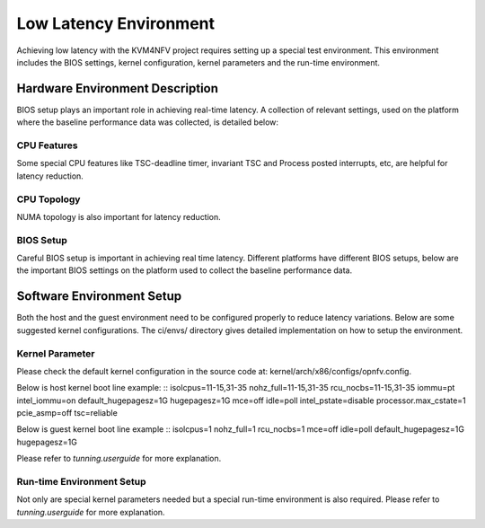 .. This work is licensed under a Creative Commons Attribution 4.0 International License.

.. http://creativecommons.org/licenses/by/4.0

Low Latency Environment
=======================

Achieving low latency with the KVM4NFV project requires setting up a special
test environment. This environment includes the BIOS settings, kernel
configuration, kernel parameters and the run-time environment.

Hardware Environment Description
--------------------------------

BIOS setup plays an important role in achieving real-time latency. A collection
of relevant settings, used on the platform where the baseline performance data
was collected, is detailed below:

CPU Features
~~~~~~~~~~~~

Some special CPU features like TSC-deadline timer, invariant TSC and Process
posted interrupts, etc, are helpful for latency reduction.

CPU Topology
~~~~~~~~~~~~

NUMA topology is also important for latency reduction.

BIOS Setup
~~~~~~~~~~

Careful BIOS setup is important in achieving real time latency. Different
platforms have different BIOS setups, below are the important BIOS settings on
the platform used to collect the baseline performance data.

Software Environment Setup
--------------------------
Both the host and the guest environment need to be configured properly to
reduce latency variations.  Below are some suggested kernel configurations.
The ci/envs/ directory gives detailed implementation on how to setup the
environment.

Kernel Parameter
~~~~~~~~~~~~~~~~

Please check the default kernel configuration in the source code at:
kernel/arch/x86/configs/opnfv.config.

Below is host kernel boot line example:
::
isolcpus=11-15,31-35 nohz_full=11-15,31-35 rcu_nocbs=11-15,31-35
iommu=pt intel_iommu=on default_hugepagesz=1G hugepagesz=1G mce=off idle=poll
intel_pstate=disable processor.max_cstate=1 pcie_asmp=off tsc=reliable

Below is guest kernel boot line example
::
isolcpus=1 nohz_full=1 rcu_nocbs=1 mce=off idle=poll default_hugepagesz=1G
hugepagesz=1G

Please refer to `tunning.userguide` for more explanation.

Run-time Environment Setup
~~~~~~~~~~~~~~~~~~~~~~~~~~

Not only are special kernel parameters needed but a special run-time
environment is also required. Please refer to `tunning.userguide` for
more explanation.
